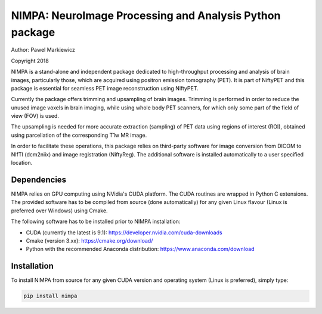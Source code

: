 ========================================================
NIMPA: NeuroImage Processing and Analysis Python package
========================================================

Author: Pawel Markiewicz

Copyright 2018

NIMPA is a stand-alone and independent package dedicated to high-throughput processing and analysis of brain images, particularly those, which are acquired using positron emission tomography (PET).  It is part of NiftyPET and this package is essential for seamless PET image reconstruction using NiftyPET.

Currently the package offers trimming and upsampling of brain images.  Trimming is performed in order to reduce the unused image voxels in brain imaging, while using whole body PET scanners, for which only some part of the field of view (FOV) is used.

The upsampling is needed for more accurate extraction (sampling) of PET data using regions of interest (ROI), obtained using parcellation of the corresponding T1w MR image.

In order to facilitate these operations, this package relies on third-party software for image conversion from DICOM to NIfTI (dcm2niix) and image registration (NiftyReg).  The additional software is installed automatically to a user specified location.


Dependencies
------------

NIMPA relies on GPU computing using NVidia's CUDA platform.  The CUDA routines are wrapped in Python C extensions.  The provided software has to be compiled from source (done automatically) for any given Linux flavour (Linux is preferred over Windows) using Cmake.

The following software has to be installed prior to NIMPA installation:

* CUDA (currently the latest is 9.1): https://developer.nvidia.com/cuda-downloads

* Cmake (version 3.xx): https://cmake.org/download/

* Python with the recommended Anaconda distribution: https://www.anaconda.com/download


Installation
------------

To install NIMPA from source for any given CUDA version and operating system (Linux is preferred), simply type:

.. code-block:: bash

	pip install nimpa